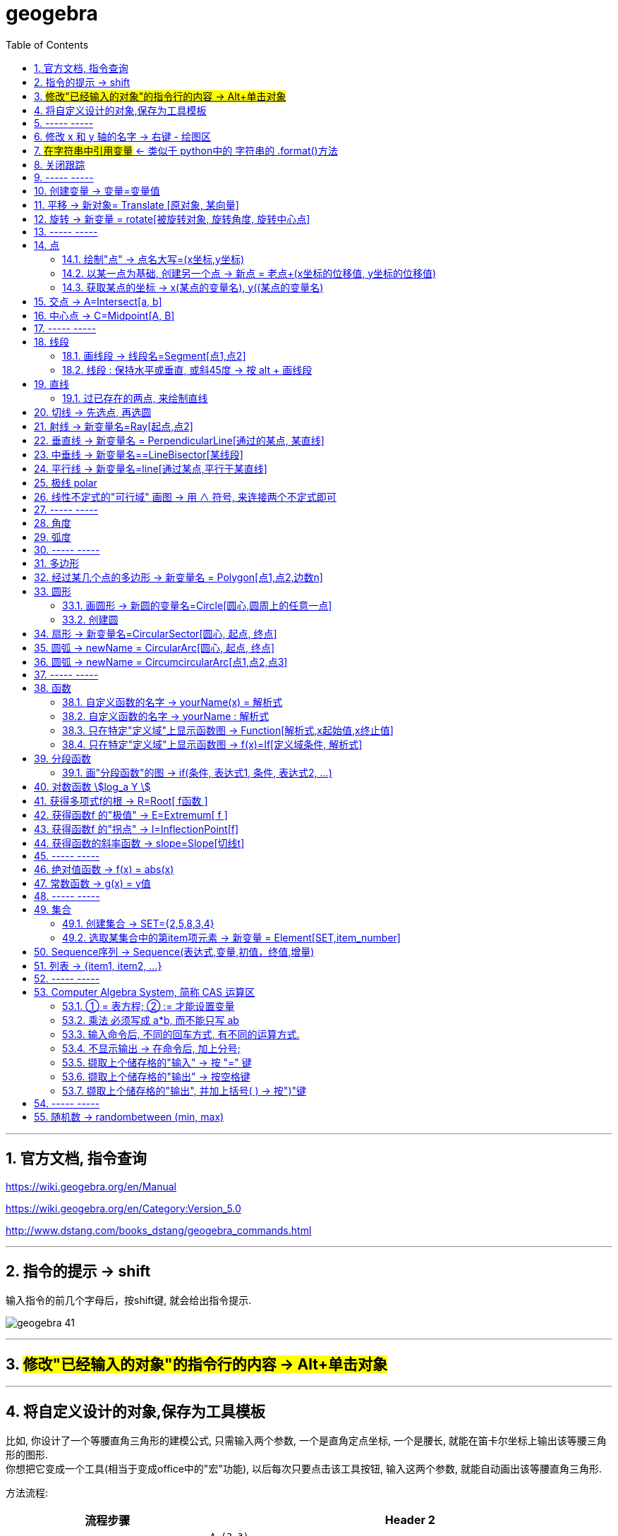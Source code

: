 
= geogebra
:toc:
:toclevels: 3
:sectnums:

---

== 官方文档, 指令查询

https://wiki.geogebra.org/en/Manual

https://wiki.geogebra.org/en/Category:Version_5.0

http://www.dstang.com/books_dstang/geogebra_commands.html


---


== 指令的提示 -> shift

输入指令的前几个字母后，按shift键, 就会给出指令提示.

image:img_geogebra/geogebra_41.png[]

---

== #修改"已经输入的对象"的指令行的内容 -> Alt+单击对象#

---

== 将自定义设计的对象,保存为工具模板

比如, 你设计了一个等腰直角三角形的建模公式, 只需输入两个参数, 一个是直角定点坐标, 一个是腰长, 就能在笛卡尔坐标上输出该等腰三角形的图形.  +
你想把它变成一个工具(相当于变成office中的"宏"功能), 以后每次只要点击该工具按钮, 输入这两个参数, 就能自动画出该等腰直角三角形.

方法流程:

[cols="1a,2a"]
|===
|流程步骤 |Header 2

|先以此执行以下命令, 建立一个等腰直角三角形
|
....
A=(2,3)
k=5
B=A+(k,0)
C=B+(0,k)
poly_1=Polygon[A,B,C]
....

image:img_geogebra/geogebra_42.png[]

可以看出, 这个三角形的建立过程, 其实只建立在两个基础参数上: A点, 和 k值.

|点菜单 tools -> creat new tool
|
image:img_geogebra/geogebra_43.png[]

在 output objects 中, 点击下拉三角形, 选中你刚刚创建的等腰直角三角形对象.

image:img_geogebra/geogebra_44.png[]

在 input objects 中, 会自动出现你选中的"等腰三角形"的多个基础输入参数. 其上下顺序, 就是参数顺序. 你可以随意调节其顺序.

image:img_geogebra/geogebra_45.png[]

在 name & icon中, 可以输入你这个"宏"的名称, 及指令代码. 还可以更换该"宏"工具按钮的图标

image:img_geogebra/geogebra_46.png[]

然后点击 finish.


|现在, 在功能按钮列的最后一格, 就会出现此等腰三角形的功能按钮。点击它, 输入基础参数后, 就能自动输出图形.
|
image:img_geogebra/geogebra_47.png[]


|因为你刚才定义了你这个三角形的"指令代码"也是 myTriangle, 所以你可以通过指令, 来输出该三角形图形
|比如, 你输入指令: myTriangle(A, 4) +
意思就是输入两个参数: A点和 腰长4, 来创建图像.

image:img_geogebra/geogebra_49.png[]


|如果你想更新编辑该"宏", 就选菜单 tools -> manage tools
|image:img_geogebra/geogebra_48.png[]

|注意: 你在某个文件中自定义的"宏",只和该文件捆绑.  +
如果你想将"宏"用于其他新文件, 就要先把该"宏"保存下来. +
选菜单 tools -> manage tools -> save as -> 存成 ggt 格式.

|image:img_geogebra/geogebra_50.png[]

|在新的文件中, 载入你的"宏":

1. 就把 ggt文件直接拖进软件中来. 或用菜单 open 也能打开. +
open 菜单可以打开 ggb, ggt文件.
2. 然后, 选 tools -> customize toolbar, 就能看到你的"宏", 把它 insert 到工具栏中即可.
|image:img_geogebra/geogebra_51.png[]
|===








== ----- -----

---

== 修改 x 和 y 轴的名字 -> 右键 - 绘图区

比如, 你要把 x 轴改成 变量名是 time,  y 轴改成 变量名是elevation :

在绘图区空白处，单击鼠标右键——绘图区, 分别设置 x 和 y 轴的 "标签"(即新变量名) 和 "单位".

image:img_geogebra/geogebra_06.png[]

image:img_geogebra/geogebra_07.png[]

---

== #在字符串中引用变量# <- 类似于 python中的 字符串的 .format()方法

即相当于 python 中 字符串中引用变量的方法 :
....
info_3 = "the name is {} \n, the age is {}".format(name ,age)
....

image:img_geogebra/geogebra_21.png[]


---

== 关闭跟踪

只清除本次的跟踪 -> ctrl + F

关闭跟踪 : 用右键点击原来跟踪的点或者线，然后选择里面的“取消跟踪”.

image:img_geogebra/geogebra_20.png[]


---

== ----- -----

== 创建变量 -> 变量=变量值

....
a=1
//生成变量 a, 值为1

//然后就可以将这个变量, 使用到其他式子中了, 就像编程一样. 比如:
f(x)=a*x^2
....

注意, 默认情况下, 变量在生成后, 前面的图层眼睛是关掉的, 即看不到滑动条. 你打开后, 才能看到.

image:img_geogebra/geogebra_12.png[]

把图形隐藏掉的好处是什么? 比如你多个"点"在同一个坐标处, 你不想某一个"点"被移动, 就可以暂时把它隐藏起来(相当于锁定功能).

---

== 平移 -> 新对象= Translate [原对象, 某向量]

平移后的新对象名称 A'= Translate [原对象A,向量v]，可建立将原对象以向量 v 为基准，所建立的新平移后对象。

....
A'= Translate[A,v]
//将点A, 以向量v的长度和方向, 平移到新的点A'
....

image:img_geogebra/geogebra_34.png[]

....
newLine = Translate[oldLine, vOld]
//将直线oldLine, 以向量vOld的长度和方向, 平移到新的直线位置newLine处.
....

image:img_geogebra/geogebra_35.png[]


....
newTriangle = Translate[oldTriangle, vOld]
//将三角形oldTriangle, 以向量vOld的长度和方向, 平移到新的三角形位置newTriangle处.
....

image:img_geogebra/geogebra_36.png[]

---

== 旋转 -> 新变量 = rotate[被旋转对象, 旋转角度, 旋转中心点]

....
line2 = rotate[line1, angle, pointA]
\\ 将line1, 以pointA为旋转中心, 逆时针旋转angle角度, 得到的新line赋给新变量 line2.
....

image:img_geogebra/geogebra_37.png[]

....
newTriangle= rotate[oldTriangle, angle, pointA]
\\ 将三角形oldTriangle, 以pointA为旋转中心, 逆时针旋转angle角度, 得到的新三角形赋值给新变量 newTriangle.
....

image:img_geogebra/geogebra_38.png[]


== ----- -----

---

== 点

==== 绘制"点" -> 点名大写=(x坐标,y坐标)

....
P=(3,2)
....
构造点P

注意: Geogebra对字母大小写敏感. 所以, 点名必须用大写! 不能用小写, 用小写会变成箭头:

image:img_geogebra/geogebra_09.png[]

[options="autowidth"]
|===
|Header 1 |Header 2

|点
|要使用大写字母为首的名称； +
例如：A=(1,2)

|线段, 线, 圆, 函数名, 变量名
|用小写字母为首来命名. +
如： +circle c: (x-2)\^2+(y-1)^2=16 +
f(x)=3*x+2
|===

---

==== 以某一点为基础, 创建另一个点 -> 新点 = 老点+(x坐标的位移值, y坐标的位移值)

....
B=A+(0,3)
// B点的坐标是A点坐标的(x+0,y+3), 即B点是从A点向上平移3个单位.
....

image:img_geogebra/geogebra_27.png[]


---

==== 获取某点的坐标 -> x(某点的变量名), y((某点的变量名)

这个类似于编程中的 x()函数, 功能是获取某点的x坐标.

....
S=(x(A), slope)

//创建一个S变量, 它是一个点.
x(A)给出点Ａ的ｘ轴坐标; y(A)给出点A的y坐标.
slope也是个变量, 它是某条函数曲线的某点处的斜率. 可以用 : "变量名slope=Slope[切线]" 来获得.
....

image:img_geogebra/geogebra_19.png[]

---

== 交点 -> A=Intersect[a, b]

....
A=Intersect[a, b]
//创建直线 a、b 的交点, 赋值给变量A
....

---

== 中心点 -> C=Midpoint[A, B]

....
C=Midpoint[A, B]
//创建点 A、B 之中点, 赋值给变量C

或
C=Midpoint[s]
//创建直线s的中点, 赋值给变量C
....

---

== ----- -----


---

== 线段

==== 画线段 -> 线段名=Segment[点1,点2]

可以用命令来输入 :
....
s=Segment[A,C]
//这个意思为: 创建一个经过 A 和 C点的线段,
并且对该线段, 起名为s线段.

对图形起"变量名"有什么好处? 就可以像编程一样, 在其他地方来引用这个变量名了!
比如 : 你要在这个 名叫s的 线段上, 取它的中点, 就可以用这个命令:
D=Midpoint[s]
同样, 我们给新建的中点, 起变量名叫 D.
....



---

==== 线段 : 保持水平或垂直, 或斜45度 -> 按 alt + 画线段

绘制直线/线段时, 按住键盘上的Alt键，可以15° 为单位, 来选择倾斜角。


---

== 直线

==== 过已存在的两点, 来绘制直线

A, B 两点若已存在, 就可以用
....
Line[A,B]
....
命令, 来创建经过这两点的直线.




---

== 切线 -> 先选点, 再选圆



依次选择点和圆, 就能做切线.  +
比如下例, 先选中B点, 再选中圆.

image:img_geogebra/geogebra_10.png[]


---

== 射线 -> 新变量名=Ray[起点,点2]

....
b=Ray[A,B]
// 起点 A 通过 B 点的射线。

或
c=Ray[A,v]
// 起点 A 且方向为 v 向量方向射线。
....

---

== 垂直线 -> 新变量名 = PerpendicularLine[通过的某点, 某直线]

Perpendicular : n. / v.  ~ (to sth) 垂直的；成直角的 +
-> per-,整个的，-pend,悬挂，词源同depend,pendulum.引申词义垂直的。 +
- Are the lines perpendicular to each other? 这些直线相互垂直吗？

....
L=PerpendicularLine[C,a]
\\ 通过点C, 且垂直于 a 的直线。

或
L=PerpendicularLine[C,u]
\\通过点C,  且垂直于向量 u 的直线。
....

image:img_geogebra/geogebra_24.png[]


---

== 中垂线 -> 新变量名==LineBisector[某线段]

....
L=LineBisector[A,B]
\\ 创建线段 AB 的中垂线, 赋值给变量 L

L=LineBisector[s]
\\s 线段的中垂线
....

image:img_geogebra/geogebra_26.png[]

---


== 平行线 -> 新变量名=line[通过某点,平行于某直线]

....
L=line[C,a]
//通过 C 点, 且平行于 a 直线的直线
....

image:img_geogebra/geogebra_25.png[]

---

== 极线 polar

极线:: 圆锥曲线外一点和圆锥曲线会有两个切点，过这两个切点的直线, 就称为"极线"。

image:img_geogebra/geogebra_39.png[]

制作方法 : 先选点, 后选圆锥曲线即可.


---

== 线性不定式的"可行域" 画图 -> 用 ∧ 符号, 来连接两个不定式即可

如:
....
x+y-5≤0 ∧ x-2y-2≤0
....

image:img_geogebra/geogebra_56.png[]

---

== ----- -----

---



== 角度

....
α=Angle[A,B,C]
//以 B 为顶点，线段BA 和 线段BC 为两边的夹角.
注意 A、C 二点的点选顺序，是采用"逆时针"方向的有向角观念。
....

image:img_geogebra/geogebra_33.png[]


---

== 弧度

"选项"菜单 -> 高级 -> 可以设定角的单位.

---

== ----- -----

---

== 多边形

依次点击多边形的所有顶点，就构成了一个多边形。

image:img_geogebra/geogebra_08.png[]


---

== 经过某几个点的多边形 -> 新变量名 = Polygon[点1,点2,边数n]

....
Poly1=Polygon[A,B,n],n≧3
\\ 创建出包括点 A、B 的正 n 边形
....

image:img_geogebra/geogebra_28.png[]



---

== 圆形

==== 画圆形 -> 新圆的变量名=Circle[圆心,圆周上的任意一点]

....
d=Circle[D,C] //这里中括号[], 写成小括号() 也行.
//以点D为圆心, 经过点C的圆, 并且对新建的该圆, 起变量名为d.
....

image:img_geogebra/geogebra_11.png[]

---

==== 创建圆

....
c=Circle[M,r]
\\ 圆心M, 且半径为 r 的圆。

c=Circle[M,s]
\\ 圆心M, 且半径为 s 的长度的圆，其中s 为一已知线段。

c=Circle[M,A]
\\ 圆心M, 通过点 A 的圆。

c=Circle[A,B,C]
\\通过三点 A、B、C 的圆。
....

---

== 扇形 -> 新变量名=CircularSector[圆心, 起点, 终点]

....
c=CircularSector[M,A,B]

\\ 圆心为M，起点为A, 终点为B的扇形，
注意 : A、B 两点点选的顺序，是采用"逆时针"方向的.
....

image:img_geogebra/geogebra_29.png[]

image:img_geogebra/geogebra_30.png[]




---

== 圆弧 ->  newName = CircularArc[圆心, 起点, 终点]

....
c=CircularArc[M,A,B]
\\ 圆心为M，起点为A、终点为B 的圆弧，注意 A、B 两点的点选的顺序，是采用"逆时针"方向的有向角观念。
....

image:img_geogebra/geogebra_31.png[]

---

== 圆弧 ->  newName = CircumcircularArc[点1,点2,点3]
....
c=CircumCircularArc[A,B,C]
\\依序通过 A、B、C 三点的圆弧。
....

image:img_geogebra/geogebra_32.png[]

---

== ----- -----

---

== 函数


==== 自定义函数的名字 -> yourName(x) = 解析式

即, 写成形如 "f(x) = 函数公式"的形式. 将 f 换成你自定义的函数名即可.
....
yourName(x) = ax^2 + 2x -1
....

image:img_geogebra/geogebra_05.png[]


注意 : 不要同时输入两条 f(x) = ... , 这其实是相同的函数名, 你第二次输入的函数, 会把第一次输入的同名函数覆盖掉! 所以, 当你要输入两条函数时, 函数名不能一样!



注意: 如果你写成 y =  ax^2 + 2x -1 , 虽然画出来的图好像是一样的, 但这并不表示一个函数，而是一个曲线方程!  此时的 x 和 y 不是"自变量"和"因变量"的意思，而是代表着曲线上某点的两个坐标。

函数, 和曲线方程, 本质是不一样的:

- 函数: 只能"一对一"或"多对一"(多个x映射到同一个y值)
- 曲线方程 : 是可以"一对多"的(一个x映射多个y值)


---




==== 自定义函数的名字 -> yourName : 解析式

即, 在解析式前面, 写上你起的名字, 再加一个冒号 ":"

....
myName : ax^2 - 3x +1
....

image:img_geogebra/geogebra_04.png[]

注意: 坐标轴默认的x和y, 是两个保留关键字, 不能作为你自定义的函数名.


---

==== 只在特定"定义域"上显示函数图 -> Function[解析式,x起始值,x终止值]

官方文档  +
https://wiki.geogebra.org/s/zh/index.php?title=If_%E6%8C%87%E4%BB%A4&variant=zh-hans



如 : 我们 让 x^2 的图像, 只显示 定义域在(1,3) 段上的部分

....
Function[x^2,1,3]
....

image:img_geogebra/geogebra_01.png[]

---

==== 只在特定"定义域"上显示函数图 -> f(x)=If[定义域条件, 解析式]

如, 我们要做 x^2 的图像, 定义域限定为 1≤ x ≤3

....
f(x)=If[ x<=3 && x>=1 ,x^2]
....

image:img_geogebra/geogebra_02.png[]


也可以写成下面的形式, 限定定义域为  (x>0 && x<2):
....
f(x) = sin(x - 3), (x>0 && x<2)
....


---

== 分段函数




==== 画"分段函数"的图 -> if(条件, 表达式1, 条件, 表达式2, ...)

如, 我们来话这样一个"分段函数" : +
-> 当x<0时，函数值为x； +
-> 当0<x<2时，函数值为x²； +
-> 当2<x时，函数值为sinx。

....
if(x<0, x, x>=0&&x<2, x^2, x>2, sinx)
// 注意: if和()之间不能有空格!
....

image:img_geogebra/geogebra_03.png[]


---

== 对数函数 stem:[log_a Y ]

要在geogebra中 输入 stem:[x= log_{1/2} Y ], 就是:
....
log_{1/2}Y
....


---

== 获得多项式f的根 -> R=Root[ f函数 ]

....
f(x)=0.5x3+2x2+0.2x-1
//输入三次多项式f

R=Root[ f ]
//获得多项式f的根, 每个根都以变量名R 为名字.
如果有多个根，Geogebra会自动生成下标以示区别, 如（R1,R2,R3）。
....

image:img_geogebra/geogebra_15.png[]

....
root[x^2 - x - 6]
//能获得 该函数的根, 即该函数与x轴的交点的坐标值
....


---

== 获得函数f 的"极值" -> E=Extremum[ f ]


....
f(x)=0.5x3+2x2+0.2x-1
//输入三次多项式f

E=Extremum[ f ]
//获得f的极值, 给这个极值取变量名为E
....

image:img_geogebra/geogebra_16.png[]

---

== 获得函数f 的"拐点" -> I=InflectionPoint[f]

....
f(x)=0.5x3+2x2+0.2x-1
//输入三次多项式f

I=InflectionPoint[f]
//获得f的拐点, 给这个拐点取变量名为 I
....

image:img_geogebra/geogebra_17.png[]

---

== 获得函数的斜率函数 -> slope=Slope[切线t]

....
f(x)=x^2 / 2 + 1

//然后, 在函数f上新建一个点A,
绘制通过A点的函数f的切线t,

slope=Slope[t] // 创建切线t的斜率, 赋给变量slope.
....

image:img_geogebra/geogebra_18.png[]


---

== ----- -----

---

== 绝对值函数 -> f(x) = abs(x)

....
f(x) = abs(x)
....

image:img_geogebra/geogebra_13.png[]

---

== 常数函数 -> g(x) = y值

....
g(x) = 3
....

image:img_geogebra/geogebra_14.png[]

---


== ----- -----

---

== 集合

==== 创建集合 -> SET={2,5,8,3,4}

....
SET={2,5,8,3,4}
\\建立名为 SET 集合，内含五个数
....

---

==== 选取某集合中的第item项元素 -> 新变量 = Element[SET,item_number]

....
a=Element[SET,3]
\\撷取 SET 集合中的第3个元素
....

---

== Sequence序列 -> Sequence(表达式,变量,初值，终值,增量)

Sequence()命令, 类似于编程语言中的 for循环命令.

即类似于:

[source, python]
----
//python
for num in range(1,10):
    ...
----

Sequence( <Expression>, <Variable>, <Start Value>, <End Value>, <Increment>)

....
Sequence(n^2,n,1.10,0.2)

newName=sequence[2n,n,1,5]
//创建一个{2,4,6,8,10}的序列, 赋值给变量 newName. +
即变数 n 由 1 到 5，依序代入 2n 这个表达式, 所求出的值 组成的集合.

Sequence((a,sin(a)),a,1,5,pi/6)
#描 a= 1到5, 以pi/6为增量, 所有sin(a)点. 注意不要用 x 作为变量! 否则会把所有的函数图给直接画出来的.

sequence[(i,i+1),i,1,5]
//该序列, 包含5个point, 分别是: {(1,2)(2,3)(3,4)(4,5)(5,6)}.
....


....
sequence[segment[(i,i),(i,i+1)],i,1,5]
//该序列包含5条线段.
....

image:img_geogebra/geogebra_40.png[]




---

== 列表 -> {item1, item2, ...}

点、线、多边形、文本、滑动条等, 都可以被称为一个"对象"，使用"列表"可以把多个"对象"放在一个列表里. 一个列表也是一个对象。

....
A= (-4.88,7.16)
B= (5.55,5.6)
C= (-4,2) //上面创建了3个点

l1= {A,B,C} // 把这三个点, 放在一个list中.
....

list拥有的方法 :

[options="autowidth"]
|===
|Header 1 |注意: 所有方法, 都会将结果赋值给一个新变量!

|length(yourList)
|计算列表 yourList 的长度, 即含有多少个item.

|Element(yourList,2)
|索引yourList中第2个item元素.

|take(yourList,1,3)
|提取列表 yourList 中的第1到第3个的所有元素.

|newList = append(yourList, newItem)
|给yourList 列表添加一个新的 newItem 后, 把这个新列表赋值给 newList 变量.

|
|
|===

---


== ----- -----

---

== Computer Algebra System, 简称 CAS 运算区

==== ① = 表方程; ② := 才能设置变量

[options="autowidth"]
|===
|Header 1 |Header 2

|=
|用于方程式. +
比如, 输入“a=2”, 并不会把2 这个值指定给变量a，
而是表示一个 a=2 的方程式。

|:=
|用于设定变量

image:img_geogebra/geogebra_52.png[]
|===

---

==== 乘法 必须写成 a*b, 而不能只写 ab

乘号必须用 * , 而不能省略不写, 如, 写成ab是错的, 必须写成 a*b

image:img_geogebra/geogebra_53.png[]


---

==== 输入命令后, 不同的回车方式, 有不同的运算方式.

[options="autowidth"]
|===
|Header 1 |输入 sqrt(75)

|Enter
|执行“代数”运算，得到 stem:[ 5 \sqrt{3} ]

|Ctrl+Enter
|执行“数值”运算，得到8.66

|Alt+Enter
|检查输入但不执行任何运算，得到 stem:[\sqrt{75} ]
|===


image:img_geogebra/geogebra_54.png[]

---

==== 不显示输出 -> 在命令后, 加上分号;

如果在输入的结尾加上分号，则该储存格不会显示输出，例如：“a:=5;”

image:img_geogebra/geogebra_55.png[]

---

==== 撷取上个储存格的"输入" -> 按 "=" 键

---

==== 撷取上个储存格的"输出" -> 按空格键

---

==== 撷取上个储存格的"输出", 并加上括号( ) -> 按")"键

---

== ----- -----

---

== 随机数 -> randombetween (min, max)

从 min - max 中取随机数, 包括 min 和 max 两个数本身.
....
= randombetween (1,5)
// 会从1-5 这 5个数中, 来取随机数
....

---


使用手册

30


